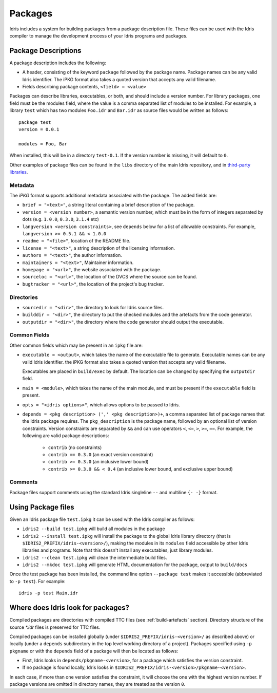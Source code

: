 .. _ref-sect-packages:

********
Packages
********

Idris includes a system for building packages from a package
description file.  These files can be used with the Idris compiler to
manage the development process of your Idris programs and packages.

Package Descriptions
====================

A package description includes the following:

+ A header, consisting of the keyword ``package`` followed by the package
  name. Package names can be any valid Idris identifier. The iPKG
  format also takes a quoted version that accepts any valid filename.
+ Fields describing package contents, ``<field> = <value>``

Packages can describe libraries, executables, or both, and should include
a version number. For library packages,
one field must be the modules field, where the value is a comma separated list
of modules to be installed. For example, a library ``test`` which has two modules
``Foo.idr`` and ``Bar.idr`` as source files would be written as follows::

    package test
    version = 0.0.1

    modules = Foo, Bar

When installed, this will be in a directory ``test-0.1``. If the version
number is missing, it will default to ``0``.

Other examples of package files can be found in the ``libs`` directory
of the main Idris repository, and in `third-party libraries <https://github.com/idris-lang/Idris-dev/wiki/Libraries>`_.

Metadata
--------

The `iPKG` format supports additional metadata associated with the package.
The added fields are:

+ ``brief = "<text>"``, a string literal containing a brief description
  of the package.

+ ``version = <version number>``, a semantic version number, which must be in the form
  of integers separated by dots (e.g. ``1.0.0``, ``0.3.0``, ``3.1.4`` etc)

+ ``langversion <version constraints>``, see ``depends`` below for a list of allowable
  constraints. For example, ``langversion >= 0.5.1 && < 1.0.0``

+ ``readme = "<file>"``, location of the README file.

+ ``license = "<text>"``, a string description of the licensing
  information.

+ ``authors = "<text>"``, the author information.

+ ``maintainers = "<text>"``, Maintainer information.

+ ``homepage = "<url>"``, the website associated with the package.

+ ``sourceloc = "<url>"``, the location of the DVCS where the source
  can be found.

+ ``bugtracker = "<url>"``, the location of the project's bug tracker.

Directories
-----------

+ ``sourcedir = "<dir>"``, the directory to look for Idris source files.

+ ``builddir = "<dir>"``, the directory to put the checked modules and
  the artefacts from the code generator.

+ ``outputdir = "<dir>"``, the directory where the code generator should
  output the executable.

Common Fields
-------------

Other common fields which may be present in an ``ipkg`` file are:

+ ``executable = <output>``, which takes the name of the executable
  file to generate. Executable names can be any valid Idris
  identifier. the iPKG format also takes a quoted version that accepts
  any valid filename.

  Executables are placed in ``build/exec`` by default. The location can
  be changed by specifying the ``outputdir`` field.

+ ``main = <module>``, which takes the name of the main module, and
  must be present if the ``executable`` field is present.

+ ``opts = "<idris options>"``, which allows options to be passed to
  Idris.

+ ``depends = <pkg description> (',' <pkg description>)+``, a comma separated list of
  package names that the Idris package requires. The ``pkg_description`` is
  the package name, followed by an optional list of version constraints. Version
  constraints are separated by ``&&`` and can use operators
  ``<``, ``<=``, ``>``, ``>=``, ``==``. For example, the following are valid
  package descriptions:

    - ``contrib`` (no constraints)

    - ``contrib == 0.3.0`` (an exact version constraint)

    - ``contrib >= 0.3.0`` (an inclusive lower bound)

    - ``contrib >= 0.3.0 && < 0.4`` (an inclusive lower bound, and exclusive upper bound)



Comments
---------

Package files support comments using the standard Idris singleline ``--`` and multiline ``{- -}`` format.

Using Package files
===================

Given an Idris package file ``test.ipkg`` it can be used with the Idris compiler as follows:

+ ``idris2 --build test.ipkg`` will build all modules in the package

+ ``idris2 --install test.ipkg`` will install the package to the global
  Idris library directory (that is ``$IDRIS2_PREFIX/idris-<version>/``),
  making the modules in its ``modules`` field accessible by other Idris
  libraries and programs. Note that this doesn't install any executables, just
  library modules.

+ ``idris2 --clean test.ipkg`` will clean the intermediate build files.

+ ``idris2 --mkdoc test.ipkg`` will generate HTML documentation for the
  package, output to ``build/docs``

Once the test package has been installed, the command line option
``--package test`` makes it accessible (abbreviated to ``-p test``).
For example::

    idris -p test Main.idr

Where does Idris look for packages?
===================================

Compiled packages are directories with compiled TTC files (see :ref:`build-artefacts` section).
Directory structure of the source `*.idr` files is preserved for TTC files.

Compiled packages can be installed globally (under ``$IDRIS2_PREFIX/idris-<version>/`` as
described above) or locally (under a ``depends`` subdirectory in the top level
working directory of a project).
Packages specified using ``-p pkgname`` or with the ``depends`` field of a
package will then be located as follows:

* First, Idris looks in ``depends/pkgname-<version>``, for a package which
  satisfies the version constraint.
* If no package is found locally, Idris looks in
  ``$IDRIS2_PREFIX/idris-<version>/pkgname-<version>``.

In each case, if more than one version satisfies the constraint, it will choose
the one with the highest version number.
If package versions are omitted in directory names, they are treated as the version ``0``.
